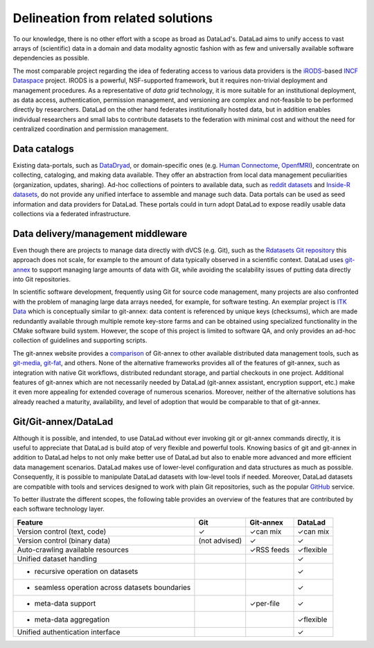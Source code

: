 Delineation from related solutions
**********************************

To our knowledge, there is no other effort with a scope as broad as DataLad's.
DataLad aims to unify access to vast arrays of (scientific) data in a domain and
data modality agnostic fashion with as few and universally available software
dependencies as possible.

The most comparable project regarding the idea of federating access to various
data providers is the iRODS_-based `INCF Dataspace`_ project.  IRODS is a
powerful, NSF-supported framework, but it requires non-trivial deployment and
management procedures. As a representative of *data grid* technology, it is
more suitable for an institutional deployment, as data access, authentication,
permission management, and versioning are complex and not-feasible to be
performed directly by researchers. DataLad on the other hand federates
institutionally hosted data, but in addition enables individual researchers and
small labs to contribute datasets to the federation with minimal cost and
without the need for centralized coordination and permission management.

.. _IRODS: https://irods.org
.. _INCF Dataspace: http://www.incf.org/resources/data-space


Data catalogs
=============

Existing data-portals, such as DataDryad_, or domain-specific ones (e.g. `Human
Connectome`_, OpenfMRI_), concentrate on collecting, cataloging, and making
data available. They offer an abstraction from local data management
peculiarities (organization, updates, sharing).  Ad-hoc collections of pointers
to available data, such as `reddit datasets`_ and `Inside-R datasets`_, do not
provide any unified interface to assemble and manage such data.  Data portals
can be used as seed information and data providers for DataLad. These portals
could in turn adopt DataLad to expose readily usable data collections via a
federated infrastructure.

.. _Human Connectome: http://www.humanconnectomeproject.org
.. _OpenfMRI: http://openfmri.org
.. _DataDryad: http://datadryad.org
.. _reddit datasets: http://www.reddit.com/r/datasets
.. _Inside-R datasets: http://www.inside-r.org/howto/finding-data-internet


Data delivery/management middleware
===================================

Even though there are projects to manage data directly with dVCS (e.g. Git),
such as the `Rdatasets Git repository`_ this approach does not scale, for example
to the amount of data typically observed in a scientific context. DataLad
uses git-annex_ to support managing large amounts of data with Git, while
avoiding the scalability issues of putting data directly into Git repositories.

In scientific software development, frequently using Git for source code
management, many projects are also confronted with the problem of managing
large data arrays needed, for example, for software testing. An exemplar
project is `ITK Data`_ which is conceptually similar to git-annex: data content
is referenced by unique keys (checksums), which are made redundantly available
through multiple remote key-store farms and can be obtained using specialized
functionality in the CMake software build system.  However, the scope of this
project is limited to software QA, and only provides an ad-hoc collection of
guidelines and supporting scripts.

.. _Rdatasets Git repository: http://github.com/vincentarelbundock/Rdatasets
.. _ITK Data: http://www.itk.org/Wiki/ITK/Git/Develop/Data

The git-annex website provides a comparison_ of Git-annex to other available
distributed data management tools, such as git-media_, git-fat_, and others.
None of the alternative frameworks provides all of the features of git-annex,
such as integration with native Git workflows, distributed redundant storage,
and partial checkouts in one project.  Additional features of git-annex which
are not necessarily needed by DataLad (git-annex assistant, encryption support,
etc.) make it even more appealing for extended coverage of numerous scenarios.
Moreover, neither of the alternative solutions has already reached a maturity,
availability, and level of adoption that would be comparable to that of
git-annex.

.. _git-annex: http://git-annex.branchable.com
.. _comparison: http://git-annex.branchable.com/not}
.. _git-media: https://github.com/schacon/git-media
.. _git-fat: https://github.com/jedbrown/git-fat}

.. _chap-git-annex-datalad-comparison:

Git/Git-annex/DataLad
=====================

Although it is possible, and intended, to use DataLad without ever invoking git
or git-annex commands directly, it is useful to appreciate that DataLad is
build atop of very flexible and powerful tools.  Knowing basics of git and
git-annex in addition to DataLad helps to not only make better use of
DataLad but also to enable more advanced and more efficient data management
scenarios. DataLad makes use of lower-level configuration and data structures
as much as possible. Consequently, it is possible to manipulate DataLad
datasets with low-level tools if needed. Moreover, DataLad datasets are
compatible with tools and services designed to work with plain Git repositories,
such as the popular GitHub_ service.

.. _github: https://github.com

To better illustrate the different scopes, the following table provides an
overview of the features that are contributed by each software technology
layer.

================================================   =============  ===============   ==============
Feature                                             Git            Git-annex         DataLad
================================================   =============  ===============   ==============
Version control (text, code)                       |tup|          |tup| can mix     |tup| can mix
Version control (binary data)                      (not advised)  |tup|             |tup|
Auto-crawling available resources                                 |tup| RSS feeds   |tup| flexible
Unified dataset handling                                                            |tup|
- recursive operation on datasets                                                   |tup|
- seamless operation across datasets boundaries                                     |tup|
- meta-data support                                               |tup| per-file    |tup|
- meta-data aggregation                                                             |tup| flexible
Unified authentication interface                                                    |tup|
================================================   =============  ===============   ==============

.. |tup| unicode:: U+2713 .. check mark
   :trim:
